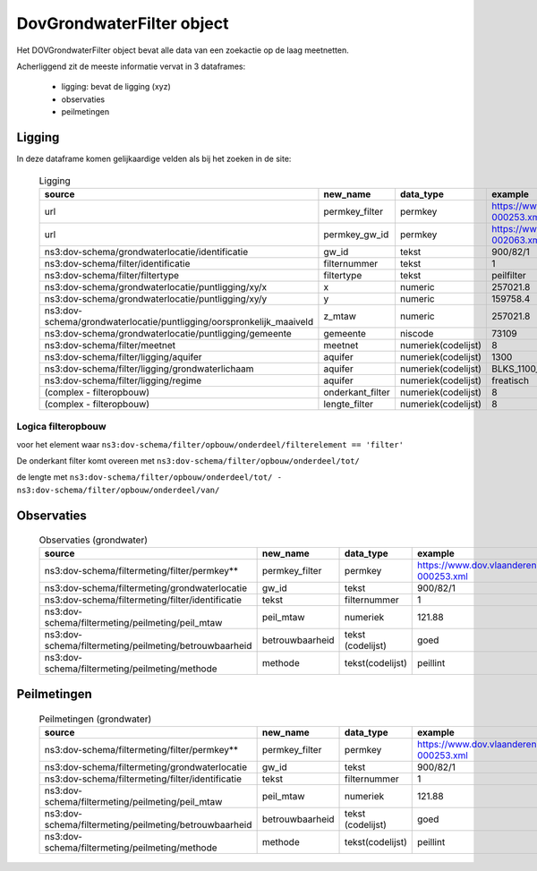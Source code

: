 DovGrondwaterFilter object
==========================

Het DOVGrondwaterFilter object bevat alle data van een zoekactie op de laag meetnetten.

Acherliggend zit de meeste informatie vervat in 3 dataframes:

 * ligging: bevat de ligging (xyz)
 * observaties
 * peilmetingen


Ligging
~~~~~~~
In deze dataframe komen gelijkaardige velden als bij het zoeken in de site:

  .. csv-table:: Ligging
    :header-rows: 1

    source,new_name,data_type,example
    url,permkey_filter,permkey, https://www.dov.vlaanderen.be/data/filter/2003-000253.xml
    url,permkey_gw_id,permkey, https://www.dov.vlaanderen.be/data/put/2017-002063.xml
    ns3:dov-schema/grondwaterlocatie/identificatie, gw_id, tekst, 900/82/1
    ns3:dov-schema/filter/identificatie, filternummer, tekst, 1
    ns3:dov-schema/filter/filtertype, filtertype, tekst, peilfilter
    ns3:dov-schema/grondwaterlocatie/puntligging/xy/x, x, numeric, 257021.8
    ns3:dov-schema/grondwaterlocatie/puntligging/xy/y, y, numeric, 159758.4
    ns3:dov-schema/grondwaterlocatie/puntligging/oorspronkelijk_maaiveld, z_mtaw, numeric, 257021.8
    ns3:dov-schema/grondwaterlocatie/puntligging/gemeente, gemeente, niscode, 73109
    ns3:dov-schema/filter/meetnet, meetnet, numeriek(codelijst), 8
    ns3:dov-schema/filter/ligging/aquifer, aquifer, numeriek(codelijst), 1300
    ns3:dov-schema/filter/ligging/grondwaterlichaam, aquifer, numeriek(codelijst), BLKS_1100_GWL_1M
    ns3:dov-schema/filter/ligging/regime, aquifer, numeriek(codelijst), freatisch
    (complex - filteropbouw), onderkant_filter, numeriek(codelijst), 8
    (complex - filteropbouw), lengte_filter, numeriek(codelijst), 8


Logica filteropbouw
-------------------
voor het element waar
``ns3:dov-schema/filter/opbouw/onderdeel/filterelement == 'filter'``

De onderkant filter komt overeen met
``ns3:dov-schema/filter/opbouw/onderdeel/tot/``

de lengte met
``ns3:dov-schema/filter/opbouw/onderdeel/tot/ -
ns3:dov-schema/filter/opbouw/onderdeel/van/``


Observaties
~~~~~~~~~~~

  .. csv-table:: Observaties (grondwater)
    :header-rows: 1

    source,new_name,data_type,example
    ns3:dov-schema/filtermeting/filter/permkey**, permkey_filter, permkey, https://www.dov.vlaanderen.be/data/filter/2003-000253.xml
    ns3:dov-schema/filtermeting/grondwaterlocatie, gw_id, tekst, 900/82/1
    ns3:dov-schema/filtermeting/filter/identificatie, tekst, filternummer, 1
    ns3:dov-schema/filtermeting/peilmeting/peil_mtaw, peil_mtaw, numeriek, 121.88
    ns3:dov-schema/filtermeting/peilmeting/betrouwbaarheid, betrouwbaarheid, tekst (codelijst), goed
    ns3:dov-schema/filtermeting/peilmeting/methode, methode, tekst(codelijst), peillint


Peilmetingen
~~~~~~~~~~~~

  .. csv-table:: Peilmetingen (grondwater)
    :header-rows: 1

    source,new_name,data_type,example
    ns3:dov-schema/filtermeting/filter/permkey**, permkey_filter, permkey, https://www.dov.vlaanderen.be/data/filter/2003-000253.xml
    ns3:dov-schema/filtermeting/grondwaterlocatie, gw_id, tekst, 900/82/1
    ns3:dov-schema/filtermeting/filter/identificatie, tekst, filternummer, 1
    ns3:dov-schema/filtermeting/peilmeting/peil_mtaw, peil_mtaw, numeriek, 121.88
    ns3:dov-schema/filtermeting/peilmeting/betrouwbaarheid, betrouwbaarheid, tekst (codelijst), goed
    ns3:dov-schema/filtermeting/peilmeting/methode, methode, tekst(codelijst), peillint

